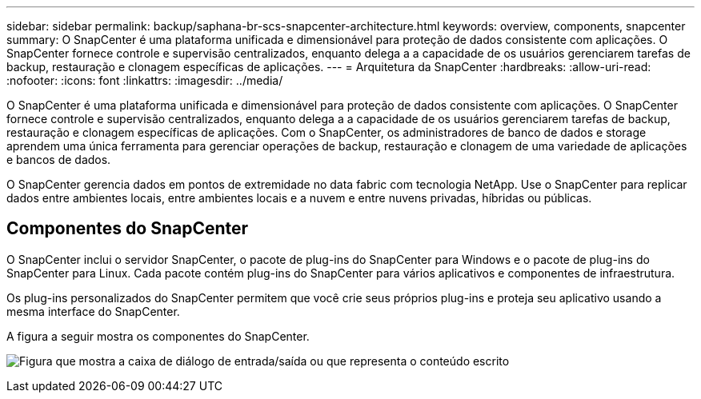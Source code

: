 ---
sidebar: sidebar 
permalink: backup/saphana-br-scs-snapcenter-architecture.html 
keywords: overview, components, snapcenter 
summary: O SnapCenter é uma plataforma unificada e dimensionável para proteção de dados consistente com aplicações. O SnapCenter fornece controle e supervisão centralizados, enquanto delega a a capacidade de os usuários gerenciarem tarefas de backup, restauração e clonagem específicas de aplicações. 
---
= Arquitetura da SnapCenter
:hardbreaks:
:allow-uri-read: 
:nofooter: 
:icons: font
:linkattrs: 
:imagesdir: ../media/


[role="lead"]
O SnapCenter é uma plataforma unificada e dimensionável para proteção de dados consistente com aplicações. O SnapCenter fornece controle e supervisão centralizados, enquanto delega a a capacidade de os usuários gerenciarem tarefas de backup, restauração e clonagem específicas de aplicações. Com o SnapCenter, os administradores de banco de dados e storage aprendem uma única ferramenta para gerenciar operações de backup, restauração e clonagem de uma variedade de aplicações e bancos de dados.

O SnapCenter gerencia dados em pontos de extremidade no data fabric com tecnologia NetApp. Use o SnapCenter para replicar dados entre ambientes locais, entre ambientes locais e a nuvem e entre nuvens privadas, híbridas ou públicas.



== Componentes do SnapCenter

O SnapCenter inclui o servidor SnapCenter, o pacote de plug-ins do SnapCenter para Windows e o pacote de plug-ins do SnapCenter para Linux. Cada pacote contém plug-ins do SnapCenter para vários aplicativos e componentes de infraestrutura.

Os plug-ins personalizados do SnapCenter permitem que você crie seus próprios plug-ins e proteja seu aplicativo usando a mesma interface do SnapCenter.

A figura a seguir mostra os componentes do SnapCenter.

image:saphana-br-scs-image6.png["Figura que mostra a caixa de diálogo de entrada/saída ou que representa o conteúdo escrito"]
